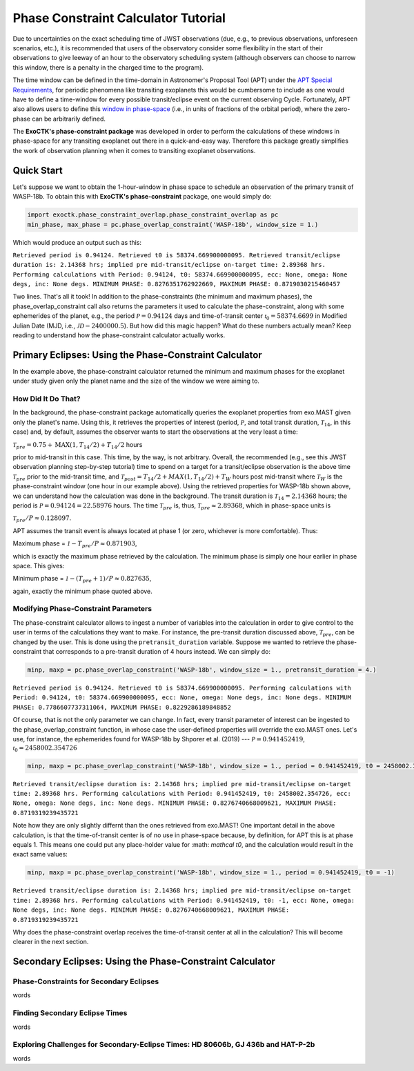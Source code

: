 .. _PhaseConstraintCalculator:

Phase Constraint Calculator Tutorial
====================================

Due to uncertainties on the exact scheduling time of JWST observations (due, e.g., to previous observations, unforeseen scenarios, etc.), it is recommended that users of the observatory consider some flexibility in the start of their observations to give leeway of an hour to the observatory scheduling system (although observers can choose to narrow this window, there is a penalty in the charged time to the program). 

The time window can be defined in the time-domain in Astronomer's Proposal Tool (APT) under the `APT Special Requirements <https://jwst-docs.stsci.edu/jwst-astronomers-proposal-tool-overview/apt-workflow-articles/apt-special-requirements>`_, for periodic phenomena like transiting exoplanets this would be cumbersome to include as one would have to define a time-window for every possible transit/eclipse event on the current observing Cycle. Fortunately, APT also allows users to define this `window in phase-space <https://jwst-docs.stsci.edu/jppom/special-requirements/timing-special-requirements>`_ (i.e., in units of fractions of the orbital period), where the zero-phase can be arbitrarily defined. 

The **ExoCTK's phase-constraint package** was developed in order to perform the calculations of these windows in phase-space for any transiting exoplanet out there in a quick-and-easy way. Therefore this package greatly simplifies the work of observation planning when it comes to transiting exoplanet observations.

Quick Start
-----------
Let's suppose we want to obtain the 1-hour-window in phase space to schedule an observation of the primary transit of WASP-18b. To obtain this with **ExoCTK's phase-constraint** package, one would simply do:

.. code-block:: python

	import exoctk.phase_constraint_overlap.phase_constraint_overlap as pc
	min_phase, max_phase = pc.phase_overlap_constraint('WASP-18b', window_size = 1.)

Which would produce an output such as this: 

``Retrieved period is 0.94124. Retrieved t0 is 58374.669900000095.
Retrieved transit/eclipse duration is: 2.14368 hrs; implied pre mid-transit/eclipse on-target time: 2.89368 hrs.
Performing calculations with Period: 0.94124, t0: 58374.669900000095, ecc: None, omega: None degs, inc: None degs.
MINIMUM PHASE: 0.8276351762922669, MAXIMUM PHASE: 0.8719030215460457``

Two lines. That's all it took! In addition to the phase-constraints (the minimum and maximum phases), the phase_overlap_constraint call also returns the parameters it used to calculate the phase-constraint, along with some ephemerides of the planet, e.g., the period :math:`\mathcal P = 0.94124` days and time-of-transit center :math:`\mathcal {t}_{0} = 58374.6699` in Modified Julian Date (MJD, i.e., :math:`\mathcal JD - 2400000.5`). But how did this magic happen? What do these numbers actually mean? Keep reading to understand how the phase-constraint calculator actually works.

Primary Eclipses: Using the Phase-Constraint Calculator
-------------------------------------------------------
In the example above, the phase-constraint calculator returned the minimum and maximum phases for the exoplanet under study given only the planet name and the size of the window we were aiming to.

How Did It Do That?
~~~~~~~~~~~~~~~~~~~
In the background, the phase-constraint package automatically queries the exoplanet properties from exo.MAST given only the planet's name. Using this, it retrieves the properties of interest (period, :math:`\mathcal P`, and total transit duration, :math:`\mathcal {T}_{14}`, in this case) and, by default, assumes the observer wants to start the observations at the very least a time:

:math:`\mathcal {T}_{pre} = 0.75 + \textrm{MAX}(1, {T}_{14}/2) + {T}_{14}/2` hours

prior to mid-transit in this case. This time, by the way, is not arbitrary. Overall, the recommended (e.g., see this JWST observation planning step-by-step tutorial) time to spend on a target for a transit/eclipse observation is the above time :math:`\mathcal T_{pre}` prior to the mid-transit time, and :math:`\mathcal {T}_{post} = {T}_{14}/2 + MAX(1, {T}_{14}/2) + {T}_{W}` hours post mid-transit where :math:`\mathcal {T}_{W}` is the phase-constraint window (one hour in our example above). Using the retrieved properties for WASP-18b shown above, we can understand how the calculation was done in the background. The transit duration is :math:`\mathcal {T}_{14} = 2.14368` hours; the period is :math:`\mathcal P = 0.94124 = 22.58976` hours. The time :math:`\mathcal {T}_{pre}` is, thus, :math:`\mathcal {T}_{pre}\approx 2.89368`, which in phase-space units is

:math:`\mathcal {T}_{pre}/P \approx 0.128097`.

APT assumes the transit event is always located at phase 1 (or zero, whichever is more comfortable). Thus:

Maximum phase = :math:`\mathcal 1 - {T}_{pre}/P \approx 0.871903`,

which is exactly the maximum phase retrieved by the calculation. The minimum phase is simply one hour earlier in phase space. This gives:

Minimum phase = :math:`\mathcal 1 - ({T}_{pre}+1)/P \approx 0.827635`,

again, exactly the minimum phase quoted above.

Modifying Phase-Constraint Parameters
~~~~~~~~~~~~~~~~~~~~~~~~~~~~~~~~~~~~~
The phase-constraint calculator allows to ingest a number of variables into the calculation in order to give control to the user in terms of the calculations they want to make. For instance, the pre-transit duration discussed above, :math:`\mathcal T_{pre}`, can be changed by the user. This is done using the ``pretransit_duration`` variable. Suppose we wanted to retrieve the phase-constraint that corresponds to a pre-transit duration of 4 hours instead. We can simply do:

.. code-block:: python

	minp, maxp = pc.phase_overlap_constraint('WASP-18b', window_size = 1., pretransit_duration = 4.)


``Retrieved period is 0.94124. Retrieved t0 is 58374.669900000095.
Performing calculations with Period: 0.94124, t0: 58374.669900000095, ecc: None, omega: None degs, inc: None degs.
MINIMUM PHASE: 0.7786607737311064, MAXIMUM PHASE: 0.8229286189848852``

Of course, that is not the only parameter we can change. In fact, every transit parameter of interest can be ingested to the phase_overlap_constraint function, in whose case the user-defined properties will override the exo.MAST ones. Let's use, for instance, the ephemerides found for WASP-18b by Shporer et al. (2019) --- :math:`\mathcal P = 0.941452419`, :math:`\mathcal {t}_{0} = 2458002.354726`

.. code-block:: python

	minp, maxp = pc.phase_overlap_constraint('WASP-18b', window_size = 1., period = 0.941452419, t0 = 2458002.354726)

``Retrieved transit/eclipse duration is: 2.14368 hrs; implied pre mid-transit/eclipse on-target time: 2.89368 hrs.
Performing calculations with Period: 0.941452419, t0: 2458002.354726, ecc: None, omega: None degs, inc: None degs.
MINIMUM PHASE: 0.8276740668009621, MAXIMUM PHASE: 0.8719319239435721``

Note how they are only slightly differnt than the ones retrieved from exo.MAST! One important detail in the above calculation, is that the time-of-transit center is of no use in phase-space because, by definition, for APT this is at phase equals 1. This means one could put any place-holder value for :math: `\mathcal t0`, and the calculation would result in the exact same values:

.. code-block:: python 

	minp, maxp = pc.phase_overlap_constraint('WASP-18b', window_size = 1., period = 0.941452419, t0 = -1)

``Retrieved transit/eclipse duration is: 2.14368 hrs; implied pre mid-transit/eclipse on-target time: 2.89368 hrs.
Performing calculations with Period: 0.941452419, t0: -1, ecc: None, omega: None degs, inc: None degs.
MINIMUM PHASE: 0.8276740668009621, MAXIMUM PHASE: 0.8719319239435721``

Why does the phase-constraint overlap receives the time-of-transit center at all in the calculation? This will become clearer in the next section.

Secondary Eclipses: Using the Phase-Constraint Calculator
---------------------------------------------------------


Phase-Constraints for Secondary Eclipses
~~~~~~~~~~~~~~~~~~~~~~~~~~~~~~~~~~~~~~~~
words

Finding Secondary Eclipse Times
~~~~~~~~~~~~~~~~~~~~~~~~~~~~~~~
words

Exploring Challenges for Secondary-Eclipse Times: HD 80606b, GJ 436b and HAT-P-2b
~~~~~~~~~~~~~~~~~~~~~~~~~~~~~~~~~~~~~~~~~~~~~~~~~~~~~~~~~~~~~~~~~~~~~~~~~~~~~~~~~
words


